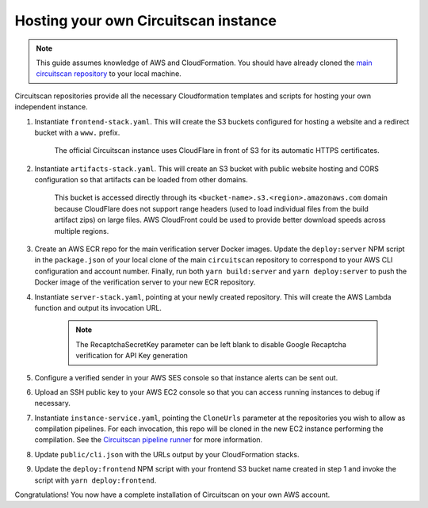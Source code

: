 Hosting your own Circuitscan instance
=====================================

.. note::

   This guide assumes knowledge of AWS and CloudFormation. You should have already cloned the `main circuitscan repository <https://github.com/circuitscan/circuitscan>`_ to your local machine.

Circuitscan repositories provide all the necessary Cloudformation templates and scripts for hosting your own independent instance.

1. Instantiate ``frontend-stack.yaml``. This will create the S3 buckets configured for hosting a website and a redirect bucket with a ``www.`` prefix.

    The official Circuitscan instance uses CloudFlare in front of S3 for its automatic HTTPS certificates.

2. Instantiate ``artifacts-stack.yaml``. This will create an S3 bucket with public website hosting and CORS configuration so that artifacts can be loaded from other domains.

    This bucket is accessed directly through its ``<bucket-name>.s3.<region>.amazonaws.com`` domain because CloudFlare does not support range headers (used to load individual files from the build artifact zips) on large files. AWS CloudFront could be used to provide better download speeds across multiple regions.

3. Create an AWS ECR repo for the main verification server Docker images. Update the ``deploy:server`` NPM script in the ``package.json`` of your local clone of the main ``circuitscan`` repository to correspond to your AWS CLI configuration and account number. Finally, run both ``yarn build:server`` and ``yarn deploy:server`` to push the Docker image of the verification server to your new ECR repository.

4. Instantiate ``server-stack.yaml``, pointing at your newly created repository. This will create the AWS Lambda function and output its invocation URL.

    .. note::

       The RecaptchaSecretKey parameter can be left blank to disable Google Recaptcha verification for API Key generation

5. Configure a verified sender in your AWS SES console so that instance alerts can be sent out.

6. Upload an SSH public key to your AWS EC2 console so that you can access running instances to debug if necessary.

7. Instantiate ``instance-service.yaml``, pointing the ``CloneUrls`` parameter at the repositories you wish to allow as compilation pipelines. For each invocation, this repo will be cloned in the new EC2 instance performing the compilation. See the `Circuitscan pipeline runner <https://github.com/circuitscan/circuitscan-pipeline-runner>`_ for more information.

8. Update ``public/cli.json`` with the URLs output by your CloudFormation stacks.

9. Update the ``deploy:frontend`` NPM script with your frontend S3 bucket name created in step 1 and invoke the script with ``yarn deploy:frontend``.

Congratulations! You now have a complete installation of Circuitscan on your own AWS account.
